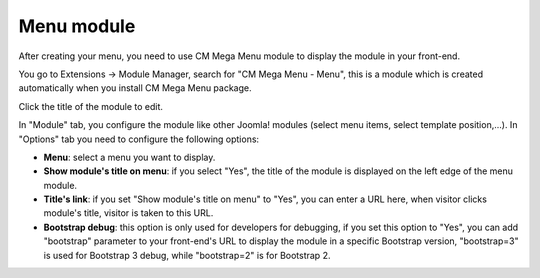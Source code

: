 ===========
Menu module
===========

After creating your menu, you need to use CM Mega Menu module to display the module in your front-end.

You go to Extensions -> Module Manager, search for "CM Mega Menu - Menu", this is a module which is created automatically when you install CM Mega Menu package.

.. image:: ../images/mod_cmmegamenu_list.jpg

Click the title of the module to edit.

.. image:: ../images/mod_cmmegamenu_form.jpg

In "Module" tab, you configure the module like other Joomla! modules (select menu items, select template position,...). In "Options" tab you need to configure the following options:

* **Menu**: select a menu you want to display.
* **Show module's title on menu**: if you select "Yes", the title of the module is displayed on the left edge of the menu module.
* **Title's link**: if you set "Show module's title on menu" to "Yes", you can enter a URL here, when visitor clicks module's title, visitor is taken to this URL.
* **Bootstrap debug**: this option is only used for developers for debugging, if you set this option to "Yes", you can add "bootstrap" parameter to your front-end's URL to display the module in a specific Bootstrap version, "bootstrap=3" is used for Bootstrap 3 debug, while "bootstrap=2" is for Bootstrap 2.
